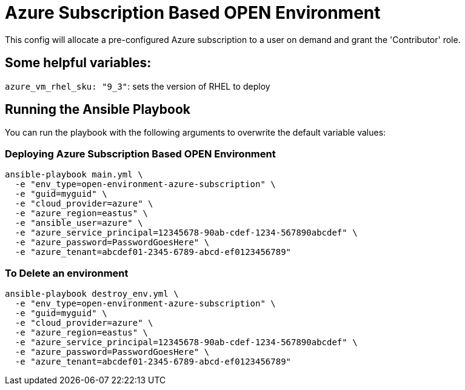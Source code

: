 = Azure Subscription Based OPEN Environment

This config will allocate a pre-configured Azure subscription to a user on demand and grant the 'Contributor'
role.

== Some helpful variables:

`azure_vm_rhel_sku: "9_3"`: sets the version of RHEL to deploy

== Running the Ansible Playbook

You can run the playbook with the following arguments to overwrite the default variable values:

=== Deploying Azure Subscription Based OPEN Environment

[source,bash]
----
ansible-playbook main.yml \
  -e "env_type=open-environment-azure-subscription" \
  -e "guid=myguid" \
  -e "cloud_provider=azure" \
  -e "azure_region=eastus" \
  -e "ansible_user=azure" \
  -e "azure_service_principal=12345678-90ab-cdef-1234-567890abcdef" \
  -e "azure_password=PasswordGoesHere" \
  -e "azure_tenant=abcdef01-2345-6789-abcd-ef0123456789"
----

=== To Delete an environment
----
ansible-playbook destroy_env.yml \
  -e "env_type=open-environment-azure-subscription" \
  -e "guid=myguid" \
  -e "cloud_provider=azure" \
  -e "azure_region=eastus" \
  -e "azure_service_principal=12345678-90ab-cdef-1234-567890abcdef" \
  -e "azure_password=PasswordGoesHere" \
  -e "azure_tenant=abcdef01-2345-6789-abcd-ef0123456789"
----
